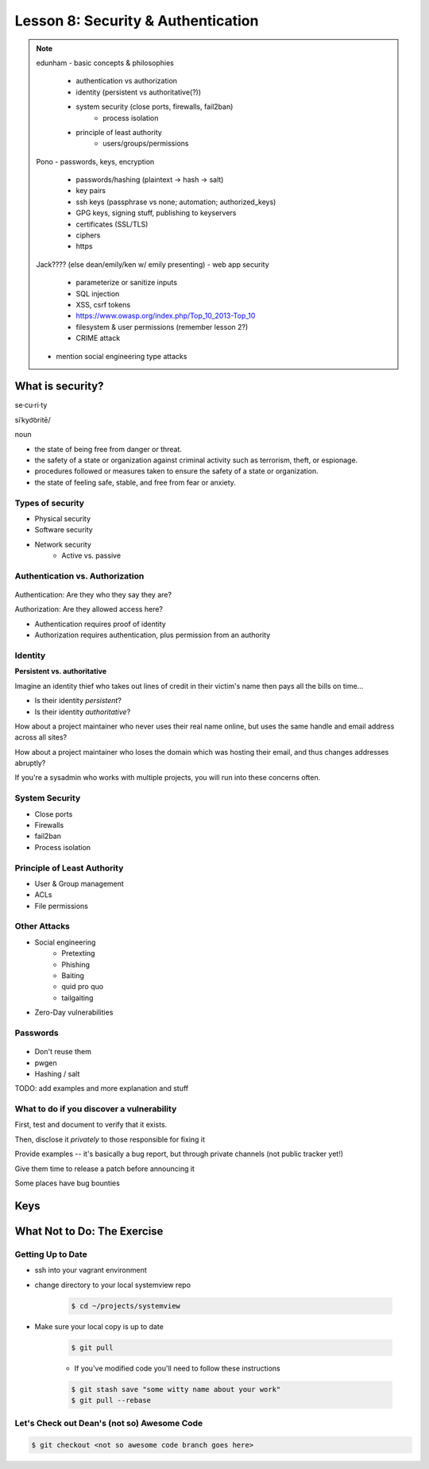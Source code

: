 ===================================
Lesson 8: Security & Authentication
===================================

.. note::

    edunham
    - basic concepts & philosophies
        - authentication vs authorization
        - identity (persistent vs authoritative(?))
        - system security (close ports, firewalls, fail2ban)
            - process isolation
        - principle of least authority
            - users/groups/permissions

    Pono
    - passwords, keys, encryption
        - passwords/hashing (plaintext -> hash -> salt)
        - key pairs
        - ssh keys (passphrase vs none; automation; authorized_keys)
        - GPG keys, signing stuff, publishing to keyservers
        - certificates (SSL/TLS)
        - ciphers
        - https

    Jack???? (else dean/emily/ken w/ emily presenting)
    - web app security
        - parameterize or sanitize inputs
        - SQL injection
        - XSS, csrf tokens
        - https://www.owasp.org/index.php/Top_10_2013-Top_10
        - filesystem & user permissions (remember lesson 2?)
        - CRIME attack

    - mention social engineering type attacks

What is security?
=================

se·cu·ri·ty

siˈkyo͝oritē/

noun

* the state of being free from danger or threat.
* the safety of a state or organization against criminal activity such as terrorism, theft, or espionage.
* procedures followed or measures taken to ensure the safety of a state or organization.
* the state of feeling safe, stable, and free from fear or anxiety.

Types of security
-----------------

* Physical security
* Software security
* Network security
    * Active vs. passive

.. figure:: static/xkcd_416.png
    :align: center

Authentication vs. Authorization
--------------------------------

.. figure:: static/xkcd_1121.png
    :align: center

Authentication: Are they who they say they are?

Authorization: Are they allowed access here?

* Authentication requires proof of identity
* Authorization requires authentication, plus permission from an authority

Identity
--------

**Persistent vs. authoritative**

Imagine an identity thief who takes out lines of credit in their victim's name then pays all the bills on time...

* Is their identity *persistent*?
* Is their identity *authoritative*?

How about a project maintainer who never uses their real name online, but uses the same handle and email address across all sites?

How about a project maintainer who loses the domain which was hosting their email, and thus changes addresses abruptly?

If you're a sysadmin who works with multiple projects, you will run into these concerns often.

.. figure:: static/xkcd_565.png
    :align: center

System Security
---------------

.. figure:: static/xkcd_538.png
    :align: right

* Close ports
* Firewalls
* fail2ban
* Process isolation

Principle of Least Authority
----------------------------

* User & Group management
* ACLs
* File permissions

Other Attacks
-------------

.. figure:: static/xkcd_538.png
    :align: right

* Social engineering
    * Pretexting
    * Phishing
    * Baiting
    * quid pro quo
    * tailgaiting
* Zero-Day vulnerabilities

Passwords
---------

.. figure:: static/xkcd_936.png
    :align: center

* Don't reuse them
* pwgen
* Hashing / salt

TODO: add examples and more explanation and stuff 

What to do if you discover a vulnerability
------------------------------------------

First, test and document to verify that it exists.

Then, disclose it *privately* to those responsible for fixing it

Provide examples -- it's basically a bug report, but through private channels (not public tracker yet!)

Give them time to release a patch before announcing it

Some places have bug bounties

Keys
====


What Not to Do: The Exercise
============================

Getting Up to Date
------------------

* ssh into your vagrant environment
* change directory to your local systemview repo

    .. code-block:: bash

        $ cd ~/projects/systemview
    

* Make sure your local copy is up to date

    .. code-block:: bash

        $ git pull

    * If you've modified code you'll need to follow these instructions

    .. code-block:: bash

        $ git stash save "some witty name about your work"
        $ git pull --rebase


Let's Check out Dean's (not so) Awesome Code
--------------------------------------------

.. code-block:: bash

    $ git checkout <not so awesome code branch goes here>
